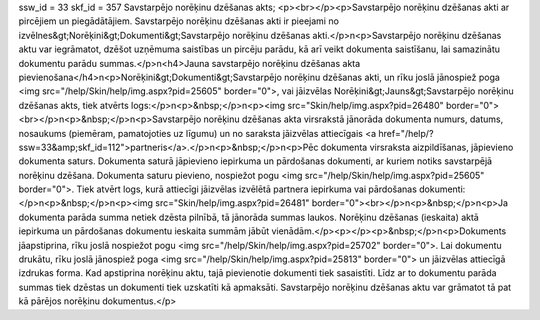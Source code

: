 ssw_id = 33skf_id = 357Savstarpējo norēķinu dzēšanas akts;<p><br></p><p>Savstarpējo norēķinu dzēšanas akti ar pircējiem un piegādātājiem. Savstarpējo norēķinu dzēšanas akti ir pieejami no izvēlnes&gt;Norēķini&gt;Dokumenti&gt;Savstarpējo norēķinu dzēšanas akti.</p>\n<p>Savstarpējo norēķinu dzēšanas aktu var iegrāmatot, dzēšot uzņēmuma saistības un pircēju parādu, kā arī veikt dokumenta saistīšanu, lai samazinātu dokumentu parādu summas.</p>\n<h4>Jauna savstarpējo norēķinu dzēšanas akta pievienošana</h4>\n<p>Norēķini&gt;Dokumenti&gt;Savstarpējo norēķinu dzēšanas akti, un rīku joslā jānospiež poga <img src="/help/Skin/help/img.aspx?pid=25605" border="0">, vai jāizvēlas Norēķini&gt;Jauns&gt;Savstarpējo norēķinu dzēšanas akts, tiek atvērts logs:</p>\n<p>&nbsp;</p>\n<p><img src="Skin/help/img.aspx?pid=26480" border="0"><br></p>\n<p>&nbsp;</p>\n<p>Savstarpējo norēķinu dzēšanas akta virsrakstā jānorāda dokumenta numurs, datums, nosaukums (piemēram, pamatojoties uz līgumu) un no saraksta jāizvēlas attiecīgais <a href="/help/?ssw=33&amp;skf_id=112">partneris</a>.</p>\n<p>&nbsp;</p>\n<p>Pēc dokumenta virsraksta aizpildīšanas, jāpievieno dokumenta saturs. Dokumenta saturā jāpievieno iepirkuma un pārdošanas dokumenti, ar kuriem notiks savstarpējā norēķinu dzēšana. Dokumenta saturu pievieno, nospiežot pogu <img src="/help/Skin/help/img.aspx?pid=25605" border="0">. Tiek atvērt logs, kurā attiecīgi jāizvēlas izvēlētā partnera iepirkuma vai pārdošanas dokumenti:</p>\n<p>&nbsp;</p>\n<p><img src="Skin/help/img.aspx?pid=26481" border="0"><br></p>\n<p>&nbsp;</p>\n<p>Ja dokumenta parāda summa netiek dzēsta pilnībā, tā jānorāda summas laukos. Norēķinu dzēšanas (ieskaita) aktā iepirkuma un pārdošanas dokumentu ieskaita summām jābūt vienādām.</p><p></p><p>&nbsp;</p>\n<p>Dokuments jāapstiprina, rīku joslā nospiežot pogu <img src="/help/Skin/help/img.aspx?pid=25702" border="0">. Lai dokumentu drukātu, rīku joslā jānospiež poga <img src="/help/Skin/help/img.aspx?pid=25813" border="0"> un jāizvēlas attiecīgā izdrukas forma. Kad apstiprina norēķinu aktu, tajā pievienotie dokumenti tiek sasaistīti. Līdz ar to dokumentu parāda summas tiek dzēstas un dokumenti tiek uzskatīti kā apmaksāti. Savstarpējo norēķinu dzēšanas aktu var grāmatot tā pat kā pārējos norēķinu dokumentus.</p>